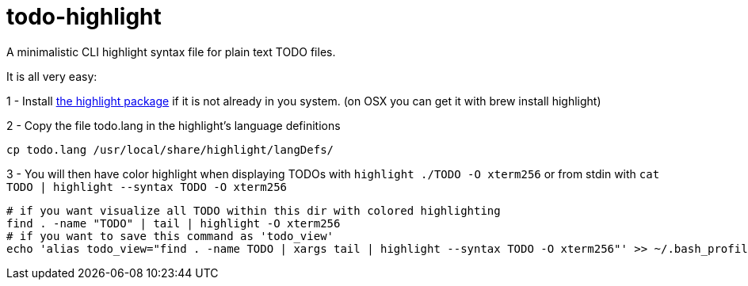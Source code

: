todo-highlight
==============

A minimalistic CLI highlight syntax file for plain text TODO files.

It is all very easy:

1 - Install link:http://www.andre-simon.de/doku/highlight/en/highlight.php[the highlight package] if it is not already in you system. (on OSX you can get it with brew install highlight)

2 - Copy the file todo.lang in the highlight's language definitions
[source,shell]
----
cp todo.lang /usr/local/share/highlight/langDefs/
----

3 - You will then have color highlight when displaying TODOs with `highlight ./TODO -O xterm256` or from stdin with `cat TODO | highlight --syntax TODO -O xterm256`
[[app-listing]]
[source,shell]
----
# if you want visualize all TODO within this dir with colored highlighting
find . -name "TODO" | tail | highlight -O xterm256
# if you want to save this command as 'todo_view'
echo 'alias todo_view="find . -name TODO | xargs tail | highlight --syntax TODO -O xterm256"' >> ~/.bash_profile
----


